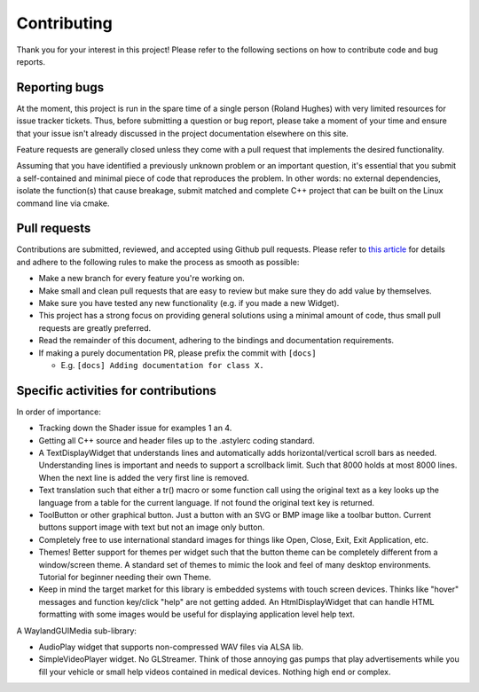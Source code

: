 Contributing
========================================================================================

Thank you for your interest in this project! Please refer to the following sections on
how to contribute code and bug reports.

Reporting bugs
----------------------------------------------------------------------------------------

At the moment, this project is run in the spare time of a single person
(Roland Hughes) with very limited resources for issue tracker tickets. Thus,
before submitting a question or bug report, please take a moment of your time and
ensure that your issue isn't already discussed in the project documentation elsewhere
on this site.

Feature requests are generally closed unless they come with a pull request
that implements the desired functionality.

Assuming that you have identified a previously unknown problem or an important question,
it's essential that you submit a self-contained and minimal piece of code that
reproduces the problem. In other words: no external dependencies, isolate the
function(s) that cause breakage, submit matched and complete C++ project that can be
built on the Linux command line via cmake.

Pull requests
----------------------------------------------------------------------------------------
Contributions are submitted, reviewed, and accepted using Github pull requests. Please
refer to `this article <https://help.github.com/articles/using-pull-requests>`_ for
details and adhere to the following rules to make the process as smooth as possible:

- Make a new branch for every feature you're working on.
- Make small and clean pull requests that are easy to review but make sure they do add
  value by themselves.
- Make sure you have tested any new functionality (e.g. if you made a new Widget).
- This project has a strong focus on providing general solutions using a minimal amount
  of code, thus small pull requests are greatly preferred.
- Read the remainder of this document, adhering to the bindings and documentation
  requirements.
- If making a purely documentation PR, please prefix the commit with ``[docs]``

  - E.g. ``[docs] Adding documentation for class X.``


Specific activities for contributions
----------------------------------------------------------------------------------------

In order of importance:

- Tracking down the Shader issue for examples 1 an 4.
- Getting all C++ source and header files up to the .astylerc coding standard.
- A TextDisplayWidget that understands lines and automatically adds horizontal/vertical
  scroll bars as needed. Understanding lines is important and needs to support a
  scrollback limit. Such that 8000 holds at most 8000 lines. When the next line is added
  the very first line is removed.
- Text translation such that either a tr() macro or some function call using the original
  text as a key looks up the language from a table for the current language. If not found
  the original text key is returned.
- ToolButton or other graphical button. Just a button with an SVG or BMP image like a
  toolbar button. Current buttons support image with text but not an image only button.
- Completely free to use international standard images for things like Open, Close, Exit,
  Exit Application, etc.
- Themes! Better support for themes per widget such that the button theme can be
  completely different from a window/screen theme. A standard set of themes to mimic the
  look and feel of many desktop environments. Tutorial for beginner needing their own
  Theme.
- Keep in mind the target market for this library is embedded systems with touch screen
  devices. Thinks like "hover" messages and function key/click "help" are not getting
  added. An HtmlDisplayWidget that can handle HTML formatting with some images would be
  useful for displaying application level help text.

A WaylandGUIMedia sub-library:

- AudioPlay widget that supports non-compressed WAV files via ALSA lib.
- SimpleVideoPlayer widget. No GLStreamer. Think of those annoying gas pumps that play
  advertisements while you fill your vehicle or small help videos contained in medical
  devices. Nothing high end or complex.
